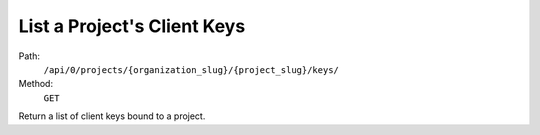 .. this file is auto generated. do not edit

List a Project's Client Keys
============================

Path:
 ``/api/0/projects/{organization_slug}/{project_slug}/keys/``
Method:
 ``GET``

Return a list of client keys bound to a project.
